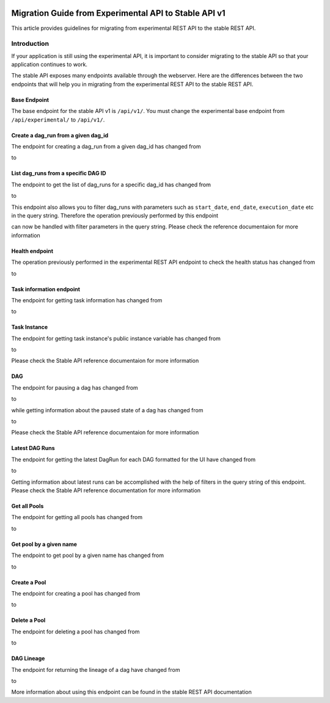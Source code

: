  .. Licensed to the Apache Software Foundation (ASF) under one
    or more contributor license agreements.  See the NOTICE file
    distributed with this work for additional information
    regarding copyright ownership.  The ASF licenses this file
    to you under the Apache License, Version 2.0 (the
    "License"); you may not use this file except in compliance
    with the License.  You may obtain a copy of the License at

 ..   http://www.apache.org/licenses/LICENSE-2.0

 .. Unless required by applicable law or agreed to in writing,
    software distributed under the License is distributed on an
    "AS IS" BASIS, WITHOUT WARRANTIES OR CONDITIONS OF ANY
    KIND, either express or implied.  See the License for the
    specific language governing permissions and limitations
    under the License.

Migration Guide from Experimental API to Stable API v1
======================================================
This article provides guidelines for migrating from experimental REST API to the
stable REST API.

Introduction
------------
If your application is still using the experimental API, it is important to
consider migrating to the stable API so that your application continues to
work.

The stable API exposes many endpoints available through the webserver. Here are the
differences between the two endpoints that will help you in migrating from the
experimental REST API to the stable REST API.

Base Endpoint
^^^^^^^^^^^^^
The base endpoint for the stable API v1 is ``/api/v1/``. You must change the
experimental base endpoint from ``/api/experimental/`` to ``/api/v1/``.

Create a dag_run from a given dag_id
^^^^^^^^^^^^^^^^^^^^^^^^^^^^^^^^^^^^
The endpoint for creating a dag_run from a given dag_id has changed from

.. http:post:: /api/experimental/dags/<DAG_ID>/dag_runs

to

.. http:post:: /api/v1/dags/{dag_id}/dagRuns


List dag_runs from a specific DAG ID
^^^^^^^^^^^^^^^^^^^^^^^^^^^^^^^^^^^^
The endpoint to get the list of dag_runs for a specific dag_id has changed from

.. http:get:: /api/experimental/dags/<DAG_ID>/dag_runs

to

.. http:get:: /api/v1/dags/{dag_id}/dagRuns

This endpoint also allows you to filter dag_runs with parameters such as ``start_date``, ``end_date``, ``execution_date`` etc in the query string.
Therefore the operation previously performed by this endpoint

.. http:get:: /api/experimental/dags/<string:dag_id>/dag_runs/<string:execution_date>

can now be handled with filter parameters in the query string. Please check the
reference documentaion for more information

Health endpoint
^^^^^^^^^^^^^^^
The operation previously performed in the experimental REST API endpoint to check
the health status has changed from

.. http:get:: /api/experimental/test

to

.. http:get:: /api/v1/health

Task information endpoint
^^^^^^^^^^^^^^^^^^^^^^^^^
The endpoint for getting task information has changed from

.. http:get:: /api/experimental/dags/<DAG_ID>/tasks/<TASK_ID>

to

.. http:get:: /api/v1//dags/{dag_id}/tasks/{task_id}

Task Instance
^^^^^^^^^^^^^
The endpoint for getting task instance's public instance variable
has changed from

.. http:get:: /api/experimental/dags/<DAG_ID>/dag_runs/<string:execution_date>/tasks/<TASK_ID>

to

.. http:get:: /api/v1/dags/{dag_id}/dagRuns/{dag_run_id}/taskInstances/{task_id}

Please check the Stable API reference documentaion for more information

DAG
^^^
The endpoint for pausing a dag has changed from

.. http:get:: /api/experimental/dags/<DAG_ID>/paused/<string:paused>

to

.. http:patch:: /api/v1/dags/{dag_id}

while getting information about the paused state of a dag has changed from

.. http:get:: /api/experimental/dags/<DAG_ID>/paused

to

.. http:get:: /api/v1/dags/{dag_id}

Please check the Stable API reference documentaion for more information

Latest DAG Runs
^^^^^^^^^^^^^^^
The endpoint for getting the latest DagRun for each DAG formatted for the UI
have changed from

.. http:get:: /api/experimental/latest_runs

to

.. http:get:: /api/v1/dags/{dag_id}/dagRuns

Getting information about latest runs can be accomplished with the help of
filters in the query string of this endpoint. Please check the Stable API
reference documentation for more information

Get all Pools
^^^^^^^^^^^^^
The endpoint for getting all pools has changed from

.. http:get:: /api/experimental/pools

to

.. http:get:: /api/v1/pools

Get pool by a given name
^^^^^^^^^^^^^^^^^^^^^^^^
The endpoint to get pool by a given name has changed from

.. http:get:: /api/experimental/pools/<string:name>

to

.. http:get:: /api/v1/pools/{pool_name}

Create a Pool
^^^^^^^^^^^^^
The endpoint for creating a pool has changed from

.. http:post:: /api/experimental/pools

to

.. http:post:: /api/v1/pools

Delete a Pool
^^^^^^^^^^^^^
The endpoint for deleting a pool has changed from

.. http:delete:: /api/experimental/pools/<string:name>

to

.. http:delete:: /api/v1/pools/{pool_name}

DAG Lineage
^^^^^^^^^^^^^^^^
The endpoint for returning the lineage of a dag have changed from

.. http:get:: /api/experimental/lineage/<DAG_ID>/<string:execution_date>/

to

.. http:get:: /api/v1/dags/{dag_id}/dagRuns/{dag_run_id}/taskInstances/{task_id}/xcomEntries

More information about using this endpoint can be found in the stable REST API
documentation
